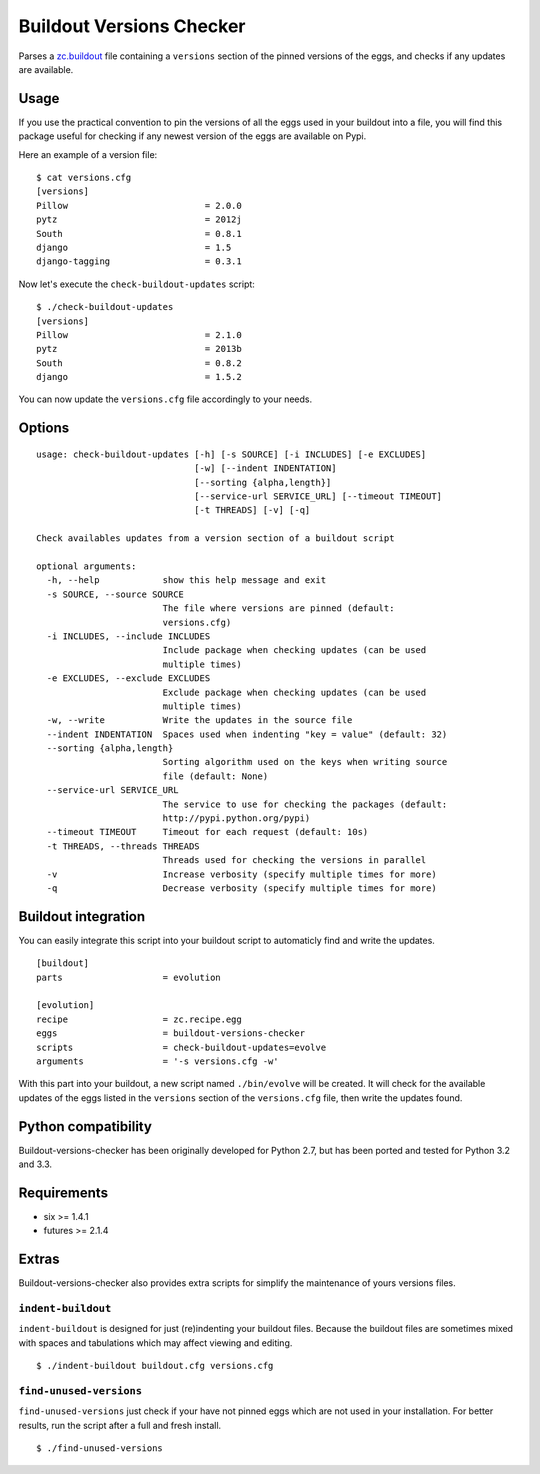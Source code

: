 =========================
Buildout Versions Checker
=========================

|travis-develop| |coverage-develop|

Parses a `zc.buildout`_ file containing a ``versions`` section of the
pinned versions of the eggs, and checks if any updates are available.

Usage
-----

If you use the practical convention to pin the versions of all the eggs
used in your buildout into a file, you will find this package useful for
checking if any newest version of the eggs are available on Pypi.

Here an example of a version file: ::

  $ cat versions.cfg
  [versions]
  Pillow                          = 2.0.0
  pytz                            = 2012j
  South                           = 0.8.1
  django                          = 1.5
  django-tagging                  = 0.3.1

Now let's execute the ``check-buildout-updates`` script: ::

  $ ./check-buildout-updates
  [versions]
  Pillow                          = 2.1.0
  pytz                            = 2013b
  South                           = 0.8.2
  django                          = 1.5.2

You can now update the ``versions.cfg`` file accordingly to your needs.

Options
-------

::

  usage: check-buildout-updates [-h] [-s SOURCE] [-i INCLUDES] [-e EXCLUDES]
                                [-w] [--indent INDENTATION]
                                [--sorting {alpha,length}]
                                [--service-url SERVICE_URL] [--timeout TIMEOUT]
                                [-t THREADS] [-v] [-q]

  Check availables updates from a version section of a buildout script

  optional arguments:
    -h, --help            show this help message and exit
    -s SOURCE, --source SOURCE
                          The file where versions are pinned (default:
                          versions.cfg)
    -i INCLUDES, --include INCLUDES
                          Include package when checking updates (can be used
                          multiple times)
    -e EXCLUDES, --exclude EXCLUDES
                          Exclude package when checking updates (can be used
                          multiple times)
    -w, --write           Write the updates in the source file
    --indent INDENTATION  Spaces used when indenting "key = value" (default: 32)
    --sorting {alpha,length}
                          Sorting algorithm used on the keys when writing source
                          file (default: None)
    --service-url SERVICE_URL
                          The service to use for checking the packages (default:
                          http://pypi.python.org/pypi)
    --timeout TIMEOUT     Timeout for each request (default: 10s)
    -t THREADS, --threads THREADS
                          Threads used for checking the versions in parallel
    -v                    Increase verbosity (specify multiple times for more)
    -q                    Decrease verbosity (specify multiple times for more)

Buildout integration
--------------------

You can easily integrate this script into your buildout script to
automaticly find and write the updates. ::

  [buildout]
  parts                   = evolution

  [evolution]
  recipe                  = zc.recipe.egg
  eggs                    = buildout-versions-checker
  scripts                 = check-buildout-updates=evolve
  arguments               = '-s versions.cfg -w'

With this part into your buildout, a new script named ``./bin/evolve`` will
be created. It will check for the available updates of the eggs listed in the
``versions`` section of the ``versions.cfg`` file, then write the updates found.

Python compatibility
--------------------

Buildout-versions-checker has been originally developed for Python 2.7, but
has been ported and tested for Python 3.2 and 3.3.

Requirements
------------

* six >= 1.4.1
* futures >= 2.1.4

Extras
------

Buildout-versions-checker also provides extra scripts for simplify the
maintenance of yours versions files.

``indent-buildout``
===================

``indent-buildout`` is designed for just (re)indenting your buildout files.
Because the buildout files are sometimes mixed with spaces and tabulations
which may affect viewing and editing. ::

  $ ./indent-buildout buildout.cfg versions.cfg

``find-unused-versions``
========================

``find-unused-versions`` just check if your have not pinned eggs which are
not used in your installation. For better results, run the script after a
full and fresh install. ::

  $ ./find-unused-versions

.. _`zc.buildout`: http://www.buildout.org/
.. |travis-develop| image:: https://travis-ci.org/Fantomas42/buildout-versions-checker.png?branch=develop
   :alt: Build Status - develop branch
   :target: http://travis-ci.org/Fantomas42/buildout-versions-checker
.. |coverage-develop| image:: https://coveralls.io/repos/Fantomas42/buildout-versions-checker/badge.png?branch=develop
   :alt: Coverage of the code
   :target: https://coveralls.io/r/Fantomas42/buildout-versions-checker
